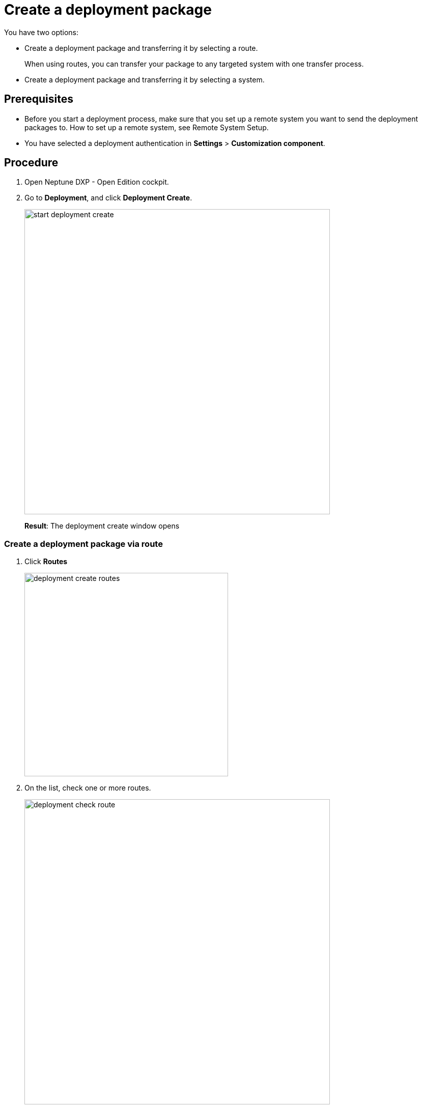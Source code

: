 = Create a deployment package

//Insert an introductory sentence in task topics: "In this topic, you learn how to create a deployment package."

You have two options:

* Create a deployment package and transferring it by selecting a route.
+
When using routes, you can transfer your package to any targeted system with one transfer process.
* Create a deployment package and transferring it by selecting a system.
//what's the difference between route and system when creating a deployment package?

== Prerequisites
* Before you start a deployment process, make sure that you set up a remote system you want to send the deployment packages to.
//Did you have to setup the remote system? Couldn't it be anyone else?
How to set up a remote system, see Remote System Setup.
//Todo Gernot link page Remote System
* You have selected a deployment authentication in *Settings* > *Customization component*.
//Provide a link to the topic.


== Procedure
. Open Neptune DXP - Open Edition cockpit.
. Go to *Deployment*, and click *Deployment Create*.
//Put the two steps together: "On the Cockpit, navigate to *Deployment*, and click *Deployment Create*.
+
image:start-deployment-create.png[,600]
+
*Result*: The deployment create window opens

//Merge the two substeps, they belong together. State in the beginning that you can click "Systems" and "Routes" and check a package there that will show up later in the "Deploy" window.
=== Create a deployment package via route
. Click *Routes*
+
image:deployment-create-routes.png[,400]
//No need for another screenshot here. Just make "Systems" and "Routes" visible in the screenshot above.
//Why can I select more than one route?
. On the list, check one or more routes.
+
image:deployment-check-route.png[,600]
//No need for another screenshot here.
. Click *Start*.
//You do not have to select a route when pressing "Start"...
//"name" is activated when checking more than 1 item. Why?
+
image:start-deployment-creation.png[,400]
//No need for that screenshot
+
*Result*: The Deployment Create dialog opens.
+
image:deployment-create-overview.png[,600]

. To select already existing packages, click *Packages*.
//Put "Click Packages" at the beginning of the sentence.
+
NOTE: The number next to *Packages* indicates the number of available packages.
//Use TIP
+
image:select-package.png[,600]
//No need for that screenshot. Do not simplify the one above that much.
+
. Check the package or packages you want to deploy.
+
image:select-package-execute.png[,600]
//No need for that screenshot.
+
. To select a service you want to deploy artefacts from, click the arrow next to the service group.
//Click the arrow next to the service group to select an artifact directly from a service.
In the example, we selected *Launchpad* from the *Administration* service group.
//Do not use "we".
//todo introduce service group?
+
NOTE: The number next to the service indicates the number of available artefacts.
//Use TIP
+
*Result* _Deployment create_ shows a list of all artefacts of the selected service.
+
image:select-service.png[,600]
. Check the artefacts you want to add.
+
image:select-service-create.png[,600]
//No need for that screenshot.
. To .... , check *Include relations*.
//Turn sentence around: Check *Include relations* to...
//what does include relations?
//Make a TODO for Neptune
. Click *Create*.
+
*Result*: The Deploy window opens.
+
image:create-package-from-existing.png[,600]

. Verify the package(s) and their artefacts you want to deploy. Check or uncheck items to adjust your selection.
//Typo: artifacts
//Combine it to one sentence and shorten it, for example: "Verify the packages you want to deploy by checking and unchecking artifacts.
. Click *Create*.
//What about "Transfer" next to "Create"?
//Only shows up if you select a deployment package in system
+
*Result*: _Deployment Create_ sends the packages to the selected remote system for approval.
//todo check again what's happening

//Integrate following steps in step above
=== Create a deployment package via system
. Click *System*.
. On the list, check the system or systems you want to create a deployment package for.
// Is it correct that you can select more than one system?
//Where does that systems come from?
. Click *Start*.
+
image:start-deployment-creation.png[,400]
+
*Result*: The deployment create dialog opens.
+
image:deployment-create-overview.png[,600]
. Click the arrow next to the service group, and select a service you want to deploy artefacts from. In the example, we selected *Launchpad* in the *Administration* tab.
//todo introduce service group?
+
NOTE: The number next to the service indicates the number of available artefacts.
+
*Result* _Deployment create_ shows a list of all artefacts of the selected service.
+
image:select-service.png[,600]
. Check the artefacts you want to add.
+
image:select-service-create.png[,600]
. Click *Create*.
+
*Result*: The Deploy window opens.

. Verify the package(s), and their artefacts you want to deploy. Check or uncheck items to adjust your selection.
+
image:deploy-window.png[,600]
. Click *Create*.
+
*Result*: _Deployment Create_ creates your deployment package, and will ask you for approval or transfer according to the deployment authentication you selected before.



